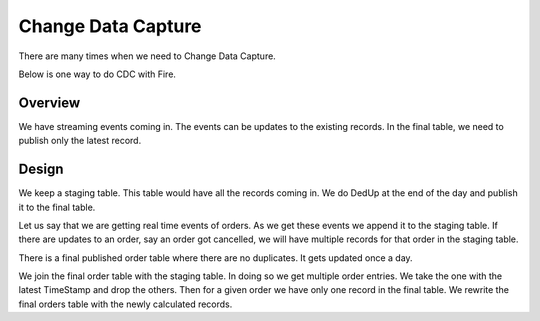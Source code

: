 Change Data Capture
===================

There are many times when we need to  Change Data Capture.

Below is one way to do CDC with Fire.

Overview
--------

We have streaming events coming in. The events can be updates to the existing records. In the final table, we need to publish only the latest record.

Design
------

We keep a staging table. This table would have all the records coming in. We do DedUp at the end of the day and publish it to the final table. 

Let us say that we are getting real time events of orders. As we get these events we append it to the staging table. If there are updates to an order, say an order got cancelled, we will have multiple records for that order in the staging table.

There is a final published order table where there are no duplicates. It gets updated once a day.

We join the final order table with the staging table. In doing so we get multiple order entries. We take the one with the latest TimeStamp and drop the others. Then for a given order we have only one record in the final table. We rewrite the final orders table with the newly calculated records.

